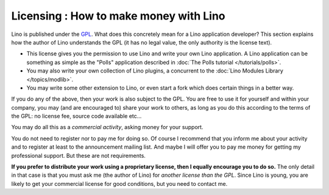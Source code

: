 Licensing : How to make money with Lino
=======================================

Lino is published under the 
`GPL <http://en.wikipedia.org/wiki/GNU_General_Public_License>`_.
What does this concretely mean for a Lino application developer?
This section explains how the author of Lino understands the GPL 
(it has no legal value, the only authority is the license text).

- This license gives you the permission to use Lino and write 
  your own Lino application.
  A Lino application can be something as simple as
  the "Polls" application described in 
  :doc:`The Polls tutorial </tutorials/polls>`.
  
- You may also write your own collection of Lino plugins,
  a concurrent to the :doc:`Lino Modules Library </topics/modlib>`.
  
- You may write some other extension to Lino, or even start a fork 
  which does certain things in a better way.
  
If you do any of the above, 
then your work is also subject to the GPL.
You are free to use it for yourself and within your company,
you may (and are encouraged to) share your work to others, 
as long as you do this according to the terms of the GPL:
no license fee, source code available etc...

You may do all this as a *commercial activity*, 
asking money for your support.

You do not need to register nor to pay me for doing so. 
Of course I recommend that you inform me about your activity and to register 
at least to the announcement mailing list.
And maybe I will offer you to pay me money for getting my professional support. 
But these are not requirements.

**If you prefer to distribute your work 
using a proprietary license,
then I equally encourage you to do so.**
The only detail in that case is that you must ask me (the author of Lino) 
for *another license than the GPL*.
Since Lino is young, you are likely to get your commercial license 
for good conditions, but you need to contact me. 


